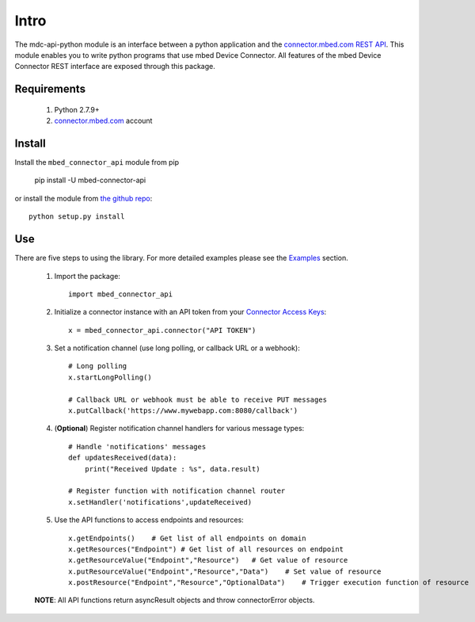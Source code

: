 =====
Intro
=====

The mdc-api-python module is an interface between a python application and the `connector.mbed.com REST API <https://docs.mbed.com/docs/mbed-device-connector-web-interfaces>`_. This module enables you to write python programs that use mbed Device Connector. All features of the mbed Device Connector REST interface are exposed through this package. 

Requirements
-------------
    1. Python 2.7.9+ 
    2. `connector.mbed.com <http://www.connector.mbed.com>`_ account


Install
-------
Install the ``mbed_connector_api`` module from pip

    pip install -U mbed-connector-api

or install the module from `the github repo <http://www.github.com/armmbed/mbed-connector-api-python>`_::

    python setup.py install

Use
---
There are five steps to using the library. For more detailed examples please see the `Examples <https://docs.mbed.com/docs/mbed-connector-api-python/en/latest/examples.html>`_ section.

    1. Import the package::

        import mbed_connector_api
    
    2. Initialize a connector instance with an API token from your `Connector Access Keys <https://connector.mbed.com/#accesskeys>`_::

        x = mbed_connector_api.connector("API TOKEN")
    
    3. Set a notification channel (use long polling,  or callback URL or a webhook)::

        # Long polling
        x.startLongPolling() 
        
        # Callback URL or webhook must be able to receive PUT messages
        x.putCallback('https://www.mywebapp.com:8080/callback') 

    4. (**Optional**) Register notification channel handlers for various message types::

        # Handle 'notifications' messages
        def updatesReceived(data):
            print("Received Update : %s", data.result)
        
        # Register function with notification channel router
        x.setHandler('notifications',updateReceived)
    
    5. Use the API functions to access endpoints and resources::

        x.getEndpoints()    # Get list of all endpoints on domain
        x.getResources("Endpoint") # Get list of all resources on endpoint
        x.getResourceValue("Endpoint","Resource")   # Get value of resource
        x.putResourceValue("Endpoint","Resource","Data")    # Set value of resource
        x.postResource("Endpoint","Resource","OptionalData")    # Trigger execution function of resource
    
    **NOTE**: All API functions return asyncResult objects and throw connectorError objects.